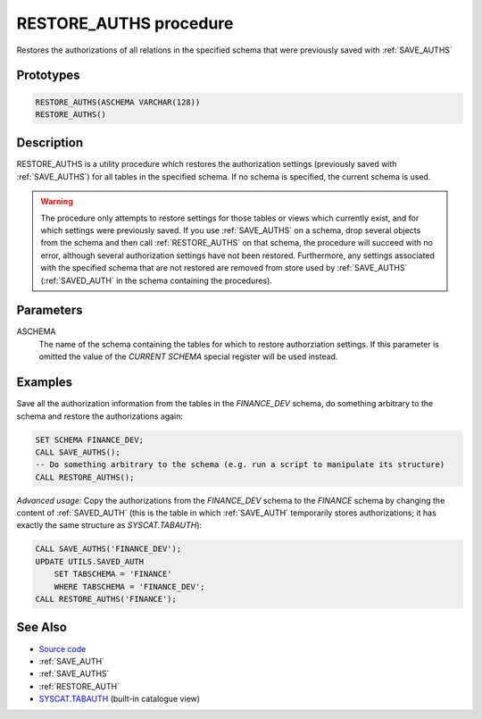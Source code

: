 .. _RESTORE_AUTHS:

=======================
RESTORE_AUTHS procedure
=======================

Restores the authorizations of all relations in the specified schema that were
previously saved with :ref:`SAVE_AUTHS`

Prototypes
==========

.. code-block:: sql

    RESTORE_AUTHS(ASCHEMA VARCHAR(128))
    RESTORE_AUTHS()


Description
===========

RESTORE_AUTHS is a utility procedure which restores the authorization settings
(previously saved with :ref:`SAVE_AUTHS`) for all tables in the specified
schema. If no schema is specified, the current schema is used.

.. warning::

    The procedure only attempts to restore settings for those tables or views
    which currently exist, and for which settings were previously saved. If you
    use :ref:`SAVE_AUTHS` on a schema, drop several objects from the schema and
    then call :ref:`RESTORE_AUTHS` on that schema, the procedure will succeed
    with no error, although several authorization settings have not been
    restored.  Furthermore, any settings associated with the specified schema
    that are not restored are removed from store used by :ref:`SAVE_AUTHS`
    (:ref:`SAVED_AUTH` in the schema containing the procedures).

Parameters
==========

ASCHEMA
    The name of the schema containing the tables for which to restore
    authorziation settings. If this parameter is omitted the value of the
    *CURRENT SCHEMA* special register will be used instead.

Examples
========

Save all the authorization information from the tables in the *FINANCE_DEV*
schema, do something arbitrary to the schema and restore the authorizations
again:

.. code-block:: sql

    SET SCHEMA FINANCE_DEV;
    CALL SAVE_AUTHS();
    -- Do something arbitrary to the schema (e.g. run a script to manipulate its structure)
    CALL RESTORE_AUTHS();


*Advanced usage:* Copy the authorizations from the *FINANCE_DEV* schema to the
*FINANCE* schema by changing the content of :ref:`SAVED_AUTH` (this is the
table in which :ref:`SAVE_AUTH` temporarily stores authorizations; it has
exactly the same structure as *SYSCAT.TABAUTH*):

.. code-block:: sql

    CALL SAVE_AUTHS('FINANCE_DEV');
    UPDATE UTILS.SAVED_AUTH
        SET TABSCHEMA = 'FINANCE'
        WHERE TABSCHEMA = 'FINANCE_DEV';
    CALL RESTORE_AUTHS('FINANCE');


See Also
========

* `Source code`_
* :ref:`SAVE_AUTH`
* :ref:`SAVE_AUTHS`
* :ref:`RESTORE_AUTH`
* `SYSCAT.TABAUTH`_ (built-in catalogue view)

.. _Source code: https://github.com/waveform-computing/db2utils/blob/master/auth.sql#L1499
.. _SYSCAT.TABAUTH: http://publib.boulder.ibm.com/infocenter/db2luw/v9r7/topic/com.ibm.db2.luw.sql.ref.doc/doc/r0001061.html
